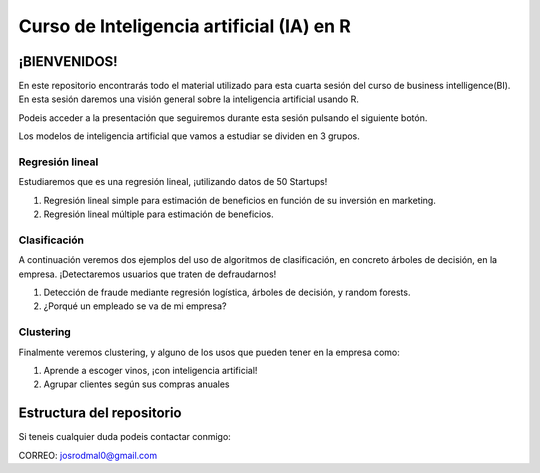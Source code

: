 
###################################################
Curso de Inteligencia artificial (IA) en R
###################################################

.. image:: https://img.shields.io/badge/contributions-welcome-brightgreen.svg?style=flat
    :target:  https://github.com/joseroma
.. image:: https://badges.frapsoft.com/os/v2/open-source.png?v=103
    :target: https://www.r-project.org/
.. image:: https://img.shields.io/github/languages/top/joseroma/curso-sesion-4
    :target: https://www.r-project.org/
.. image:: https://img.shields.io/github/license/joseroma/curso-sesion-4
    :target: https://github.com/joseroma
.. image:: https://img.shields.io/github/followers/joseroma?style=social
    :target:  https://github.com/joseroma




========================
¡BIENVENIDOS!
========================


En este repositorio encontrarás todo el material utilizado para esta cuarta sesión del curso de business intelligence(BI). En esta sesión daremos una visión general sobre la inteligencia artificial usando R.

Podeis acceder a la presentación que seguiremos durante esta sesión pulsando el siguiente botón.

.. image:: https://img.shields.io/badge/presentacion-%C2%A1Ll%C3%A9vame%20a%20la%20presentaci%C3%B3n!-blue
    :target:  https://docs.google.com/presentation/d/1HLmMW3--5wjOyIfANrL_j-_lqgCbOPuT47VrtNsBjl8/edit?usp=sharing


Los modelos de inteligencia artificial que vamos a estudiar se dividen en 3 grupos.

Regresión lineal
----------------

Estudiaremos que es una regresión lineal, ¡utilizando datos de 50 Startups!

1. Regresión lineal simple para estimación de beneficios en función de su inversión en marketing.
2. Regresión lineal múltiple para estimación de beneficios.

Clasificación
-------------

A continuación veremos dos ejemplos del uso de algoritmos de clasificación, en concreto árboles de decisión, en la empresa. ¡Detectaremos usuarios que traten de defraudarnos!

1. Detección de fraude mediante regresión logística, árboles de decisión, y random forests.
2. ¿Porqué un empleado se va de mi empresa?

Clustering
----------

Finalmente veremos clustering, y alguno de los usos que pueden tener en la empresa como:

1. Aprende a escoger vinos, ¡con inteligencia artificial!
2. Agrupar clientes según sus compras anuales


==========================
Estructura del repositorio
==========================





Si teneis cualquier duda podeis contactar conmigo:

CORREO: josrodmal0@gmail.com

